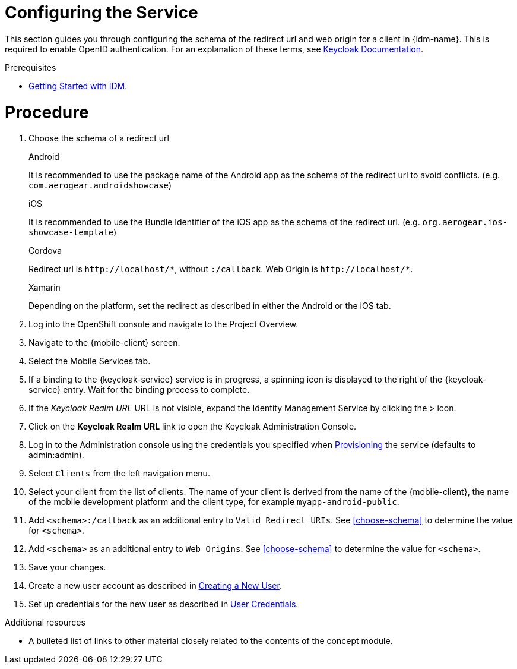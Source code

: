 // Module included in the following assemblies:
//
// <List assemblies here, each on a new line>

// Base the file name and the ID on the module title. For example:
// * file name: doing-procedure-a.adoc
// * ID: [id='doing-procedure-a']
// * Title: = Doing procedure A

// The ID is used as an anchor for linking to the module. Avoid changing it after the module has been published to ensure existing links are not broken.
:context: configuring-the-service
[id='doing-one-procedure-{context}']
// The `context` attribute enables module reuse. Every module's ID includes {context}, which ensures that the module has a unique ID even if it is reused multiple times in a guide.
= Configuring the Service

This section guides you through configuring the schema of the redirect url and web origin for a client in {idm-name}.
This is required to enable OpenID authentication.
For an explanation of these terms, see link:https://www.keycloak.org/documentation.html[Keycloak Documentation].

.Prerequisites

* xref:concept-explanation-getting-started-with-idm[Getting Started with IDM].

= Procedure

. Choose the schema of a redirect url
+
[role="primary"]
.Android
****
It is recommended to use the package name of the Android app as the schema of the redirect url to avoid conflicts. (e.g. `com.aerogear.androidshowcase`)
****
+
[role="secondary"]
.iOS
+
****
It is recommended to use the Bundle Identifier of the iOS app as the schema of the redirect url. (e.g. `org.aerogear.ios-showcase-template`)
****
+
[role="secondary"]
.Cordova
+
****
Redirect url is `\http://localhost/\*`, without `:/callback`. Web Origin is `\http://localhost/*`.
****
+
[role="secondary"]
.Xamarin
+
****
Depending on the platform, set the redirect as described in either the Android or the iOS tab.
****
+
. Log into the OpenShift console and navigate to the Project Overview.

. Navigate to the {mobile-client} screen.

. Select the Mobile Services tab.

. If a binding to the {keycloak-service} service is in progress, a spinning icon is displayed to the right of the {keycloak-service} entry. Wait for the binding process to complete.

. If the _Keycloak Realm URL_ URL is not visible, expand the Identity Management Service by clicking the > icon.

. Click on the *Keycloak Realm URL* link to open the Keycloak Administration Console.

. Log in to the Administration console using the credentials you specified when xref:#provisioning[Provisioning] the service (defaults to admin:admin).

. Select `Clients` from the left navigation menu.

. Select your client from the list of clients. The name of your client is derived from the name of the {mobile-client}, the name of the mobile development platform and the client type, for example `myapp-android-public`.

. Add `<schema>:/callback` as an additional entry to `Valid Redirect URIs`. See xref:choose-schema[] to determine the value for `<schema>`.

. Add `<schema>` as an additional entry to `Web Origins`.  See xref:choose-schema[] to determine the value for `<schema>`.

. Save your changes.

. Create a new user account as described in link:https://www.keycloak.org/docs/3.3/server_admin/topics/users/create-user.html[Creating a New User].

. Set up credentials for the new user as described in link:https://www.keycloak.org/docs/3.3/server_admin/topics/users/credentials.html[User Credentials].

.Additional resources

* A bulleted list of links to other material closely related to the contents of the concept module.

